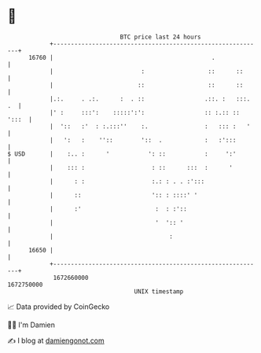 * 👋

#+begin_example
                                   BTC price last 24 hours                    
               +------------------------------------------------------------+ 
         16760 |                                             .              | 
               |                         :                  ::      ::      | 
               |                        ::                  ::      ::      | 
               |.:.     . .:.      :  . ::                 .::. :   :::. .  | 
               |' :     :::':    :::::':':                 :: :.:: :: ':::  | 
               |  '::   :'  : :.:::''    :.                :   ::: :   '    | 
               |   ':   :    ''::        '::  .            :   :':::        | 
   $ USD       |    :.. :      '           ': ::           :     ':'        | 
               |    ::: :                   : ::      :::  :      '         | 
               |      : :                   :.: : . . :':::                 | 
               |      ::                    ':: : ::::' '                   | 
               |      :'                     :  : :'::                      | 
               |                             '  ':: '                       | 
               |                                 :                          | 
         16650 |                                                            | 
               +------------------------------------------------------------+ 
                1672660000                                        1672750000  
                                       UNIX timestamp                         
#+end_example
📈 Data provided by CoinGecko

🧑‍💻 I'm Damien

✍️ I blog at [[https://www.damiengonot.com][damiengonot.com]]
